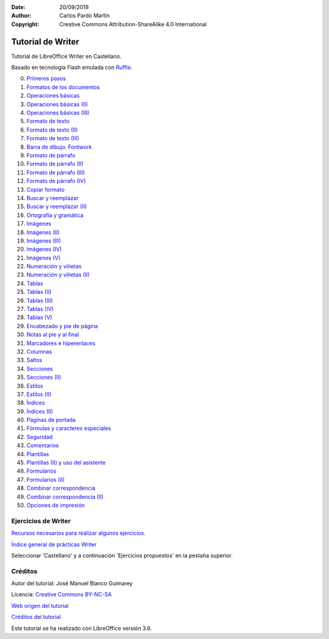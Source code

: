﻿:Date: 20/09/2019
:Author: Carlos Pardo Martín
:Copyright: Creative Commons Attribution-ShareAlike 4.0 International


.. informatica-tutowriter:

Tutorial de Writer
==================

Tutorial de LibreOffice Writer en Castellano.

Basado en tecnología Flash emulada con `Ruffle <https://ruffle.rs/>`_.

0. `Primeros pasos <../_static/tutorial-writer/writer/cas/pract/p00c.htm>`_
1. `Formatos de los documentos <../_static/tutorial-writer/writer/cas/pract/p01c.htm>`_
#. `Operaciones básicas <../_static/tutorial-writer/writer/cas/pract/p02c.htm>`_
#. `Operaciones básicas (II) <../_static/tutorial-writer/writer/cas/pract/p03c.htm>`_
#. `Operaciones básicas (III) <../_static/tutorial-writer/writer/cas/pract/p04c.htm>`_
#. `Formato de texto <../_static/tutorial-writer/writer/cas/pract/p05c.htm>`_
#. `Formato de texto (II) <../_static/tutorial-writer/writer/cas/pract/p06c.htm>`_
#. `Formato de texto (III) <../_static/tutorial-writer/writer/cas/pract/p07c.htm>`_
#. `Barra de dibujo. Fontwork <../_static/tutorial-writer/writer/cas/pract/p08c.htm>`_
#. `Formato de párrafo <../_static/tutorial-writer/writer/cas/pract/p09c.htm>`_
#. `Formato de párrafo (II) <../_static/tutorial-writer/writer/cas/pract/p10c.htm>`_
#. `Formato de párrafo (III) <../_static/tutorial-writer/writer/cas/pract/p11c.htm>`_
#. `Formato de párrafo (IV)  <../_static/tutorial-writer/writer/cas/pract/p12c.htm>`_
#. `Copiar formato <../_static/tutorial-writer/writer/cas/pract/p13c.htm>`_
#. `Buscar y reemplazar <../_static/tutorial-writer/writer/cas/pract/p14c.htm>`_
#. `Buscar y reemplazar (II) <../_static/tutorial-writer/writer/cas/pract/p15c.htm>`_
#. `Ortografía y gramática <../_static/tutorial-writer/writer/cas/pract/p16c.htm>`_
#. `Imágenes <../_static/tutorial-writer/writer/cas/pract/p17c.htm>`_
#. `Imágenes (II) <../_static/tutorial-writer/writer/cas/pract/p18c.htm>`_
#. `Imágenes (III) <../_static/tutorial-writer/writer/cas/pract/p19c.htm>`_
#. `Imágenes (IV) <../_static/tutorial-writer/writer/cas/pract/p20c.htm>`_
#. `Imágenes (V) <../_static/tutorial-writer/writer/cas/pract/p21c.htm>`_
#. `Numeración y viñetas <../_static/tutorial-writer/writer/cas/pract/p22c.htm>`_
#. `Numeración y viñetas (II) <../_static/tutorial-writer/writer/cas/pract/p23c.htm>`_
#. `Tablas <../_static/tutorial-writer/writer/cas/pract/p24c.htm>`_
#. `Tablas (II) <../_static/tutorial-writer/writer/cas/pract/p25c.htm>`_
#. `Tablas (III) <../_static/tutorial-writer/writer/cas/pract/p26c.htm>`_
#. `Tablas (IV) <../_static/tutorial-writer/writer/cas/pract/p27c.htm>`_
#. `Tablas (V) <../_static/tutorial-writer/writer/cas/pract/p28c.htm>`_
#. `Encabezado y pie de página <../_static/tutorial-writer/writer/cas/pract/p29c.htm>`_
#. `Notas al pie y al final <../_static/tutorial-writer/writer/cas/pract/p30c.htm>`_
#. `Marcadores e hiperenlaces <../_static/tutorial-writer/writer/cas/pract/p31c.htm>`_
#. `Columnas <../_static/tutorial-writer/writer/cas/pract/p32c.htm>`_
#. `Saltos <../_static/tutorial-writer/writer/cas/pract/p33c.htm>`_
#. `Secciones <../_static/tutorial-writer/writer/cas/pract/p34c.htm>`_
#. `Secciones (II) <../_static/tutorial-writer/writer/cas/pract/p35c.htm>`_
#. `Estilos <../_static/tutorial-writer/writer/cas/pract/p36c.htm>`_
#. `Estilos (II) <../_static/tutorial-writer/writer/cas/pract/p37c.htm>`_
#. `Índices <../_static/tutorial-writer/writer/cas/pract/p38c.htm>`_
#. `Índices (II) <../_static/tutorial-writer/writer/cas/pract/p39c.htm>`_
#. `Páginas de portada <../_static/tutorial-writer/writer/cas/pract/p40c.htm>`_
#. `Fórmulas y caracteres especiales <../_static/tutorial-writer/writer/cas/pract/p41c.htm>`_
#. `Seguridad <../_static/tutorial-writer/writer/cas/pract/p42c.htm>`_
#. `Comentarios <../_static/tutorial-writer/writer/cas/pract/p43c.htm>`_
#. `Plantillas <../_static/tutorial-writer/writer/cas/pract/p44c.htm>`_
#. `Plantillas (II) y uso del asistente <../_static/tutorial-writer/writer/cas/pract/p45c.htm>`_
#. `Formularios <../_static/tutorial-writer/writer/cas/pract/p46c.htm>`_
#. `Formularios (II) <../_static/tutorial-writer/writer/cas/pract/p47c.htm>`_
#. `Combinar correspondencia <../_static/tutorial-writer/writer/cas/pract/p48c.htm>`_
#. `Combinar correspondencia (II) <../_static/tutorial-writer/writer/cas/pract/p49c.htm>`_
#. `Opciones de impresión <../_static/tutorial-writer/writer/cas/pract/p50c.htm>`_


Ejercicios de Writer
--------------------

`Recursos necesarios para realizar algunos ejercicios. <../_static/tutorial-writer/writer/ex/ejwriter.zip>`__

`Índice general de prácticas Writer <../_static/tutorial-writer/writer/index.html>`__

Seleccionar 'Castellano' y a continuación 'Ejercicios propuestos' en la pestaña superior.


Créditos
--------

Autor del tutorial: José Manuel Blanco Guimarey

Licencia: `Creative Commons BY-NC-SA <https://creativecommons.org/licenses/by-nc-sa/4.0/>`_

`Web origen del tutorial
<https://www.edu.xunta.es/espazoAbalar/espazo/repositorio/cont/titorial-libreoffice-writer>`_

`Créditos del tutorial <../_static/tutorial-writer/writer/docs/creditos.html>`_

Este tutorial se ha realizado con LibreOffice versión 3.6.
